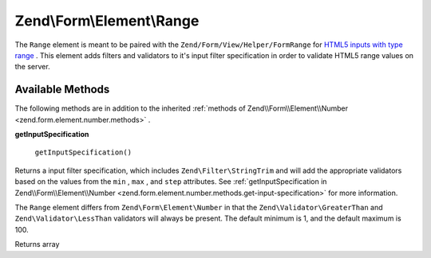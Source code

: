 
Zend\\Form\\Element\\Range
==========================

The ``Range`` element is meant to be paired with the ``Zend/Form/View/Helper/FormRange`` for `HTML5 inputs with type range`_ . This element adds filters and validators to it's input filter specification in order to validate HTML5 range values on the server.

.. _zend.form.element.range.methods:

Available Methods
-----------------

The following methods are in addition to the inherited :ref:`methods of Zend\\Form\\Element\\Number <zend.form.element.number.methods>` .

.. _zend.form.element.range.methods.get-input-specification:


**getInputSpecification**


    ``getInputSpecification()``


Returns a input filter specification, which includes ``Zend\Filter\StringTrim`` and will add the appropriate validators based on the values from the ``min`` , ``max`` , and ``step`` attributes. See :ref:`getInputSpecification in Zend\\Form\\Element\\Number <zend.form.element.number.methods.get-input-specification>` for more information.

The ``Range`` element differs from ``Zend\Form\Element\Number`` in that the ``Zend\Validator\GreaterThan`` and ``Zend\Validator\LessThan`` validators will always be present. The default minimum is 1, and the default maximum is 100.

Returns array


.. _`HTML5 inputs with type range`: http://www.whatwg.org/specs/web-apps/current-work/multipage/states-of-the-type-attribute.html#range-state-(type=range)

